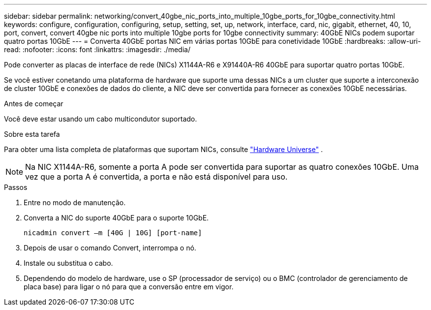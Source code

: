 ---
sidebar: sidebar 
permalink: networking/convert_40gbe_nic_ports_into_multiple_10gbe_ports_for_10gbe_connectivity.html 
keywords: configure, configuration, configuring, setup, setting, set, up, network, interface, card, nic, gigabit, ethernet, 40, 10, port, convert, convert 40gbe nic ports into multiple 10gbe ports for 10gbe connectivity 
summary: 40GbE NICs podem suportar quatro portas 10GbE 
---
= Converta 40GbE portas NIC em várias portas 10GbE para conetividade 10GbE
:hardbreaks:
:allow-uri-read: 
:nofooter: 
:icons: font
:linkattrs: 
:imagesdir: ./media/


[role="lead"]
Pode converter as placas de interface de rede (NICs) X1144A-R6 e X91440A-R6 40GbE para suportar quatro portas 10GbE.

Se você estiver conetando uma plataforma de hardware que suporte uma dessas NICs a um cluster que suporte a interconexão de cluster 10GbE e conexões de dados do cliente, a NIC deve ser convertida para fornecer as conexões 10GbE necessárias.

.Antes de começar
Você deve estar usando um cabo multicondutor suportado.

.Sobre esta tarefa
Para obter uma lista completa de plataformas que suportam NICs, consulte https://hwu.netapp.com/["Hardware Universe"^] .


NOTE: Na NIC X1144A-R6, somente a porta A pode ser convertida para suportar as quatro conexões 10GbE. Uma vez que a porta A é convertida, a porta e não está disponível para uso.

.Passos
. Entre no modo de manutenção.
. Converta a NIC do suporte 40GbE para o suporte 10GbE.
+
....
nicadmin convert –m [40G | 10G] [port-name]
....
. Depois de usar o comando Convert, interrompa o nó.
. Instale ou substitua o cabo.
. Dependendo do modelo de hardware, use o SP (processador de serviço) ou o BMC (controlador de gerenciamento de placa base) para ligar o nó para que a conversão entre em vigor.

